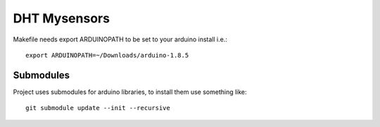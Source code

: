 =============
DHT Mysensors
=============

Makefile needs export ARDUINOPATH to be set to your
arduino install i.e.::

  export ARDUINOPATH=~/Downloads/arduino-1.8.5


Submodules
==========

Project uses submodules for arduino libraries, to install them use something like::

  git submodule update --init --recursive

